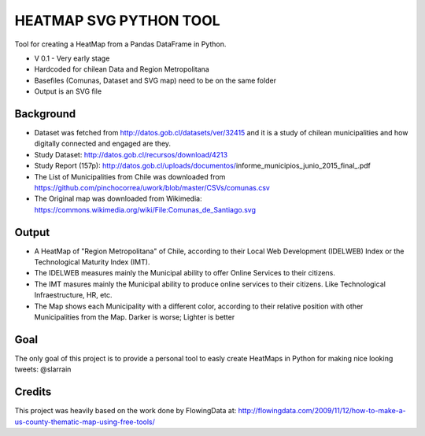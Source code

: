 HEATMAP SVG PYTHON TOOL
=======================

Tool for creating a HeatMap from a Pandas DataFrame in Python.

* V 0.1 - Very early stage
* Hardcoded for chilean Data and Region Metropolitana
* Basefiles (Comunas, Dataset and SVG map) need to be on the same folder
* Output is an SVG file

Background
----------

* Dataset was fetched from http://datos.gob.cl/datasets/ver/32415 and it is a study
  of chilean municipalities and how digitally connected and engaged are they.
* Study Dataset: http://datos.gob.cl/recursos/download/4213
* Study Report (157p):
  http://datos.gob.cl/uploads/documentos/informe_municipios_junio_2015_final_.pdf
* The List of Municipalities from Chile was downloaded from
  https://github.com/pinchocorrea/uwork/blob/master/CSVs/comunas.csv
* The Original map was downloaded from Wikimedia:
  https://commons.wikimedia.org/wiki/File:Comunas_de_Santiago.svg


Output
------

* A HeatMap of "Region Metropolitana" of Chile, according to their Local Web Development
  (IDELWEB) Index or the Technological Maturity Index (IMT).
* The IDELWEB measures mainly the Municipal ability to offer Online Services to
  their citizens.
* The IMT masures mainly the Municipal ability to produce online services to
  their citizens. Like Technological Infraestructure, HR, etc.
* The Map shows each Municipality with a different color, according to their relative
  position with other Municipalities from the Map. Darker is worse; Lighter is better

.. image:: heatmap_5.svg

Goal
----

The only goal of this project is to provide a personal tool to easly create
HeatMaps in Python for making nice looking tweets: @slarrain

Credits
-------

This project was heavily based on the work done by FlowingData at:
http://flowingdata.com/2009/11/12/how-to-make-a-us-county-thematic-map-using-free-tools/
